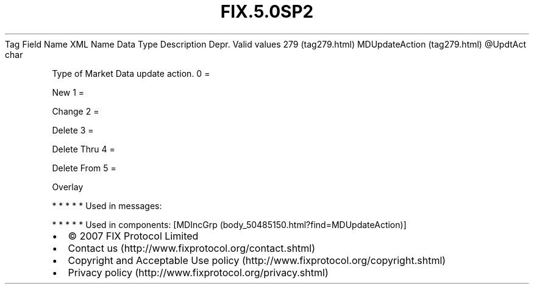 .TH FIX.5.0SP2 "" "" "Tag #279"
Tag
Field Name
XML Name
Data Type
Description
Depr.
Valid values
279 (tag279.html)
MDUpdateAction (tag279.html)
\@UpdtAct
char
.PP
Type of Market Data update action.
0
=
.PP
New
1
=
.PP
Change
2
=
.PP
Delete
3
=
.PP
Delete Thru
4
=
.PP
Delete From
5
=
.PP
Overlay
.PP
   *   *   *   *   *
Used in messages:
.PP
   *   *   *   *   *
Used in components:
[MDIncGrp (body_50485150.html?find=MDUpdateAction)]

.PD 0
.P
.PD

.PP
.PP
.IP \[bu] 2
© 2007 FIX Protocol Limited
.IP \[bu] 2
Contact us (http://www.fixprotocol.org/contact.shtml)
.IP \[bu] 2
Copyright and Acceptable Use policy (http://www.fixprotocol.org/copyright.shtml)
.IP \[bu] 2
Privacy policy (http://www.fixprotocol.org/privacy.shtml)
